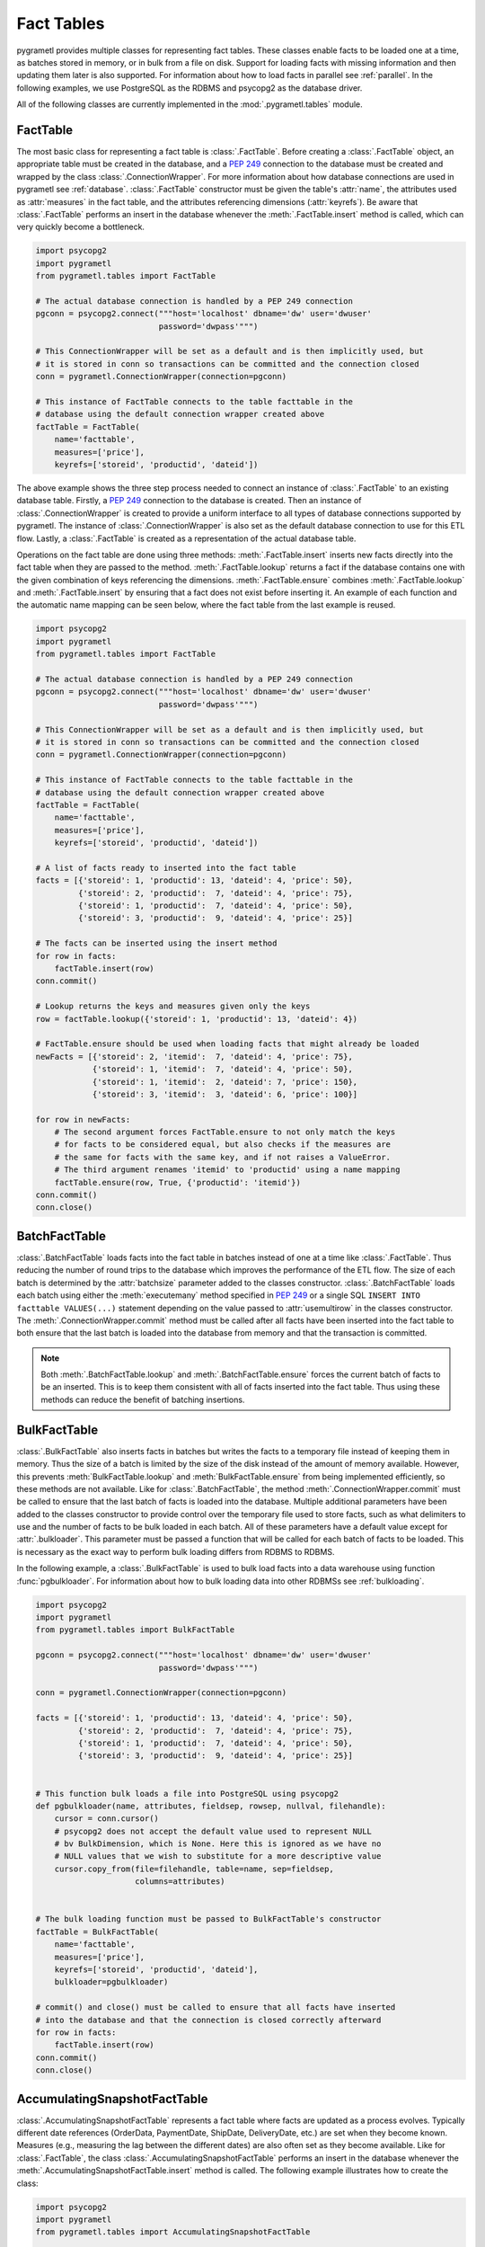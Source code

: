 .. _facttables:

Fact Tables
===========
pygrametl provides multiple classes for representing fact tables. These classes
enable facts to be loaded one at a time, as batches stored in memory, or in
bulk from a file on disk. Support for loading facts with missing information and
then updating them later is also supported. For information about how to load
facts in parallel see :ref:`parallel`. In the following examples, we use
PostgreSQL as the RDBMS and psycopg2 as the database driver.

All of the following classes are currently implemented in the
:mod:`.pygrametl.tables` module.

FactTable
---------
The most basic class for representing a fact table is :class:`.FactTable`.
Before creating a :class:`.FactTable` object, an appropriate table must be
created in the database, and a :pep:`249` connection to the database must be
created and wrapped by the class :class:`.ConnectionWrapper`. For more
information about how database connections are used in pygrametl see
:ref:`database`. :class:`.FactTable` constructor must be given the table's
:attr:`name`, the attributes used as :attr:`measures` in the fact table, and the
attributes referencing dimensions (:attr:`keyrefs`). Be aware that
:class:`.FactTable` performs an insert in the database whenever the
:meth:`.FactTable.insert` method is called, which can very quickly become a
bottleneck.

.. code-block:: python

    import psycopg2
    import pygrametl
    from pygrametl.tables import FactTable

    # The actual database connection is handled by a PEP 249 connection
    pgconn = psycopg2.connect("""host='localhost' dbname='dw' user='dwuser'
                              password='dwpass'""")

    # This ConnectionWrapper will be set as a default and is then implicitly used, but
    # it is stored in conn so transactions can be committed and the connection closed
    conn = pygrametl.ConnectionWrapper(connection=pgconn)

    # This instance of FactTable connects to the table facttable in the
    # database using the default connection wrapper created above
    factTable = FactTable(
        name='facttable',
        measures=['price'],
        keyrefs=['storeid', 'productid', 'dateid'])

The above example shows the three step process needed to connect an instance of
:class:`.FactTable` to an existing database table. Firstly, a :PEP:`249`
connection to the database is created. Then an instance of
:class:`.ConnectionWrapper` is created to provide a uniform interface to all
types of database connections supported by pygrametl. The instance of
:class:`.ConnectionWrapper` is also set as the default database connection to
use for this ETL flow. Lastly, a :class:`.FactTable` is created as a
representation of the actual database table.

Operations on the fact table are done using three methods:
:meth:`.FactTable.insert` inserts new facts directly into the fact table when
they are passed to the method. :meth:`.FactTable.lookup` returns a fact if the
database contains one with the given combination of keys referencing the
dimensions. :meth:`.FactTable.ensure` combines :meth:`.FactTable.lookup` and
:meth:`.FactTable.insert` by ensuring that a fact does not exist before
inserting it. An example of each function and the automatic name mapping can be
seen below, where the fact table from the last example is reused.

.. code-block:: python

    import psycopg2
    import pygrametl
    from pygrametl.tables import FactTable

    # The actual database connection is handled by a PEP 249 connection
    pgconn = psycopg2.connect("""host='localhost' dbname='dw' user='dwuser'
                              password='dwpass'""")

    # This ConnectionWrapper will be set as a default and is then implicitly used, but
    # it is stored in conn so transactions can be committed and the connection closed
    conn = pygrametl.ConnectionWrapper(connection=pgconn)

    # This instance of FactTable connects to the table facttable in the
    # database using the default connection wrapper created above
    factTable = FactTable(
        name='facttable',
        measures=['price'],
        keyrefs=['storeid', 'productid', 'dateid'])

    # A list of facts ready to inserted into the fact table
    facts = [{'storeid': 1, 'productid': 13, 'dateid': 4, 'price': 50},
             {'storeid': 2, 'productid':  7, 'dateid': 4, 'price': 75},
             {'storeid': 1, 'productid':  7, 'dateid': 4, 'price': 50},
             {'storeid': 3, 'productid':  9, 'dateid': 4, 'price': 25}]

    # The facts can be inserted using the insert method
    for row in facts:
        factTable.insert(row)
    conn.commit()

    # Lookup returns the keys and measures given only the keys
    row = factTable.lookup({'storeid': 1, 'productid': 13, 'dateid': 4})

    # FactTable.ensure should be used when loading facts that might already be loaded
    newFacts = [{'storeid': 2, 'itemid':  7, 'dateid': 4, 'price': 75},
                {'storeid': 1, 'itemid':  7, 'dateid': 4, 'price': 50},
                {'storeid': 1, 'itemid':  2, 'dateid': 7, 'price': 150},
                {'storeid': 3, 'itemid':  3, 'dateid': 6, 'price': 100}]

    for row in newFacts:
        # The second argument forces FactTable.ensure to not only match the keys
        # for facts to be considered equal, but also checks if the measures are
        # the same for facts with the same key, and if not raises a ValueError.
        # The third argument renames 'itemid' to 'productid' using a name mapping
	factTable.ensure(row, True, {'productid': 'itemid'})
    conn.commit()
    conn.close()

BatchFactTable
--------------
:class:`.BatchFactTable` loads facts into the fact table in batches instead of
one at a time like :class:`.FactTable`. Thus reducing the number of round trips
to the database which improves the performance of the ETL flow. The size of each
batch is determined by the :attr:`batchsize` parameter added to the classes
constructor. :class:`.BatchFactTable` loads each batch using either the
:meth:`executemany` method specified in :pep:`249` or a single SQL ``INSERT INTO
facttable VALUES(...)`` statement depending on the value passed to
:attr:`usemultirow` in the classes constructor. The
:meth:`.ConnectionWrapper.commit` method must be called after all facts have
been inserted into the fact table to both ensure that the last batch is loaded
into the database from memory and that the transaction is committed.

.. note:: Both :meth:`.BatchFactTable.lookup` and :meth:`.BatchFactTable.ensure`
	  forces the current batch of facts to be an inserted. This is to keep
	  them consistent with all of facts inserted into the fact table. Thus
	  using these methods can reduce the benefit of batching insertions.

BulkFactTable
-------------
:class:`.BulkFactTable` also inserts facts in batches but writes the facts to a
temporary file instead of keeping them in memory. Thus the size of a batch is
limited by the size of the disk instead of the amount of memory available.
However, this prevents :meth:`BulkFactTable.lookup` and
:meth:`BulkFactTable.ensure` from being implemented efficiently, so these
methods are not available. Like for :class:`.BatchFactTable`, the method
:meth:`.ConnectionWrapper.commit` must be called to ensure that the last batch
of facts is loaded into the database. Multiple additional parameters have been
added to the classes constructor to provide control over the temporary file used
to store facts, such as what delimiters to use and the number of facts to be
bulk loaded in each batch. All of these parameters have a default value except
for :attr:`.bulkloader`. This parameter must be passed a function that will be
called for each batch of facts to be loaded. This is necessary as the exact way
to perform bulk loading differs from RDBMS to RDBMS.

.. py:function:: func(name, attributes, fieldsep, rowsep, nullval, filehandle):

    Required signature of a function bulk loading data from a file into an RDBMS
    in pygrametl. For more information about bulk loading see
    :ref:`bulkloading`.

    **Arguments:**

    - name: the name of the fact table in the data warehouse.
    - attributes: a list containing both the sequence of attributes constituting
      the primary key of the fact table, as well as the measures.
    - fieldsep: the string used to separate fields in the temporary file.
    - rowsep: the string used to separate rows in the temporary file.
    - nullval: if the :class:`.BulkFactTable` was passed a string to substitute
      None values with, then it will be passed, if not then None is passed.
    - filehandle: either the name of the file or the file object itself,
      depending upon the value of :attr:`.BulkFactTable.usefilename`. Using
      the filename is necessary if the bulk loading is invoked through SQL
      (instead of directly via a method on the PEP249 driver). It is also
      necessary if the bulkloader runs in another process.


In the following example, a :class:`.BulkFactTable` is used to bulk load facts
into a data warehouse using function :func:`pgbulkloader`. For information about
how to bulk loading data into other RDBMSs see :ref:`bulkloading`.

.. code-block:: python

    import psycopg2
    import pygrametl
    from pygrametl.tables import BulkFactTable

    pgconn = psycopg2.connect("""host='localhost' dbname='dw' user='dwuser'
                              password='dwpass'""")

    conn = pygrametl.ConnectionWrapper(connection=pgconn)

    facts = [{'storeid': 1, 'productid': 13, 'dateid': 4, 'price': 50},
             {'storeid': 2, 'productid':  7, 'dateid': 4, 'price': 75},
             {'storeid': 1, 'productid':  7, 'dateid': 4, 'price': 50},
             {'storeid': 3, 'productid':  9, 'dateid': 4, 'price': 25}]


    # This function bulk loads a file into PostgreSQL using psycopg2
    def pgbulkloader(name, attributes, fieldsep, rowsep, nullval, filehandle):
        cursor = conn.cursor()
        # psycopg2 does not accept the default value used to represent NULL
        # bv BulkDimension, which is None. Here this is ignored as we have no
        # NULL values that we wish to substitute for a more descriptive value
        cursor.copy_from(file=filehandle, table=name, sep=fieldsep,
                         columns=attributes)


    # The bulk loading function must be passed to BulkFactTable's constructor
    factTable = BulkFactTable(
        name='facttable',
        measures=['price'],
        keyrefs=['storeid', 'productid', 'dateid'],
        bulkloader=pgbulkloader)

    # commit() and close() must be called to ensure that all facts have inserted
    # into the database and that the connection is closed correctly afterward
    for row in facts:
        factTable.insert(row)
    conn.commit()
    conn.close()

AccumulatingSnapshotFactTable
-----------------------------
:class:`.AccumulatingSnapshotFactTable` represents a fact table where facts are
updated as a process evolves. Typically different date references (OrderData,
PaymentDate, ShipDate, DeliveryDate, etc.) are set when they become known.
Measures (e.g., measuring the lag between the different dates) are also often
set as they become available. Like for :class:`.FactTable`, the class
:class:`.AccumulatingSnapshotFactTable` performs an insert in the database
whenever the :meth:`.AccumulatingSnapshotFactTable.insert` method is called. The
following example illustrates how to create the class:

.. code-block:: python

    import psycopg2
    import pygrametl
    from pygrametl.tables import AccumulatingSnapshotFactTable

    # The actual database connection is handled by a PEP 249 connection
    pgconn = psycopg2.connect("""host='localhost' dbname='dw' user='dwuser'
                              password='dwpass'""")

    # This ConnectionWrapper will be set as a default and is then implicitly used, but
    # it is stored in conn so transactions can be committed and the connection closed
    conn = pygrametl.ConnectionWrapper(connection=pgconn)


    # A factexpander can be used to modify a row only if it has been updated, note
    # that we only ignore namemapping for brevity, production code should use it
    def computelag(row, namemapping, updated):
        if 'shipmentdateid' in updated:
            row['shipmentlag'] = row['shipmentdateid'] - row['paymentdateid']
        if 'deliverydateid' in updated:
            row['deliverylag'] = row['deliverydate'] - row['shipmentdateid']


    # This instance of AccumulatingSnapshotFactTable connects to the table
    # orderprocessing in the database using the connection created above
    asft = AccumulatingSnapshotFactTable(
        name='orderprocessing',
        keyrefs=['orderid', 'customerid', 'productid'],
        otherrefs=['paymentdateid', 'shipmentdateid', 'deliverydateid'],
        measures=['price', 'shipmentlag', 'deliverylag'],
        factexpander=computelag)

Firstly a :PEP:`249` connection is created to perform the actual database
operations, then an instance of the :class:`.ConnectionWrapper` is created as a
uniform wrapper around the :PEP:`249` connection which is set as the default database
connection for this ETL flow. Then a user-defined function to compute lag measures
is defined. Lastly, an :class:`.AccumulatingSnapshotFactTable` is created.

As stated :meth:`.AccumulatingSnapshotFactTable.insert` inserts new facts
directly into the fact table when they are passed to the method.
:meth:`.AccumulatingSnapshotFactTable.lookup` checks if the database contains a
fact with the given combination of keys referencing the dimensions. These
methods behave in the same way as in :class:`.FactTable`. The method
:meth:`.AccumulatingSnapshotFactTable.update`, will based on the :attr:`keyrefs`,
find the fact and update it if there are any differences in :attr:`otherrefs`
and :attr:`measures`. The method :meth:`.AccumulatingSnapshotFactTable.ensure`
checks if the row it is given, already exists in the database table. If it does
not exist, it is immediately inserted. If it exists, the method will see if some
of the values for :attr:`otherrefs` or :attr:`measures` have been updated in the
passed row. If so, it will update the row in the database. Before that, it will,
however, run the :func:`factexpander` if one was given to
:meth:`.AccumulatingSnapshotFactTable.__init__` when the object was created.
Note that the generated SQL for lookups and updates will use the :attr:`keyrefs`
in the ``WHERE`` clause and an index on them should be considered. An example of
how to use the class can be seen below:

.. code-block:: python

    import psycopg2
    import pygrametl
    from pygrametl.tables import AccumulatingSnapshotFactTable

    # The actual database connection is handled by a PEP 249 connection
    pgconn = psycopg2.connect("""host='localhost' dbname='dw' user='dwuser'
                              password='dwpass'""")

    # A factexpander can be used to modify a row only if it has been updated, note
    # that we only ignore namemapping for brevity, production code should use it
    conn = pygrametl.ConnectionWrapper(connection=pgconn)


    # A factexpander can be used to modify a row only if it has been updated, note
    # that we only ignore namemapping for brevity, production code should use it
    def computelag(row, namemapping, updated):
        if 'shipmentdateid' in updated:
            row['shipmentlag'] = row['shipmentdateid'] - row['paymentdateid']
        if 'deliverydateid' in updated:
            row['deliverylag'] = row['deliverydate'] - row['shipmentdateid']


    # This instance of AccumulatingSnapshotFactTable connects to the table
    # orderprocessing in the database using the connection created above
    asft = AccumulatingSnapshotFactTable(
        name='orderprocessing',
        keyrefs=['orderid', 'customerid', 'productid'],
        otherrefs=['paymentdateid', 'shipmentdateid', 'deliverydateid'],
        measures=['price', 'shipmentlag', 'deliverylag'],
        factexpander=computelag)

    # A list of facts that are ready to inserted into the fact table
    facts = [{'orderid': 1, 'customerid': 1, 'productid': 1, 'price': 10},
             {'orderid': 2, 'customerid': 2, 'productid': 2, 'price': 20},
	     {'orderid': 3, 'customerid': 3, 'productid': 3, 'price': 30}]

    # The facts can be inserted using the ensure method. (If we had used the
    # insert method instead, we should have made sure the facts above had a
    # value for each attribute in the fact table. When using ensure, missing
    # attributes will be set to None before an insertion.)
    for row in facts:
        asft.ensure(row)

    # Now assume that the the orders get paid and shipped
    facts[0]['paymentdateid'] = 12
    facts[0]['shipmentdateid'] = 14
    facts[2]['paymentdateid'] = 11

    # Update the accumulating fact table in the DW
    for row in facts:
        asft.ensure(row)  # will call computelag and do the needed updates

    conn.commit()
    conn.close()
